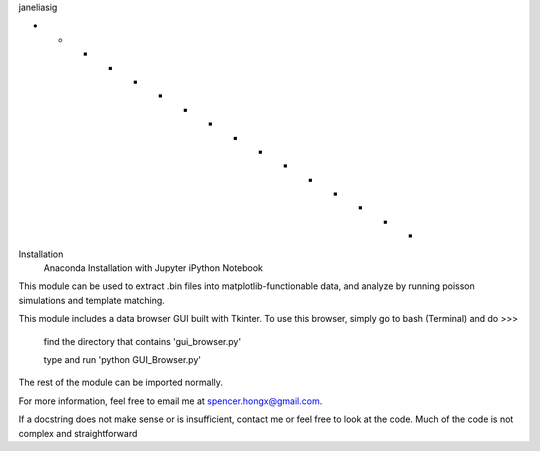 janeliasig

- - - - - - - - - - - - - - - - 
Installation
	Anaconda Installation with Jupyter iPython Notebook
	
This module can be used to extract .bin files into matplotlib-functionable data, and analyze by running poisson simulations and template matching. 

This module includes a data browser GUI built with Tkinter. 
To use this browser, simply go to bash (Terminal) and do >>>
	find the directory that contains 'gui_browser.py'
	
	type and run 'python GUI_Browser.py'


The rest of the module can be imported normally.

For more information, feel free to email me at spencer.hongx@gmail.com.

If a docstring does not make sense or is insufficient, contact me or feel free to look at the code. Much of the code is not complex and straightforward
